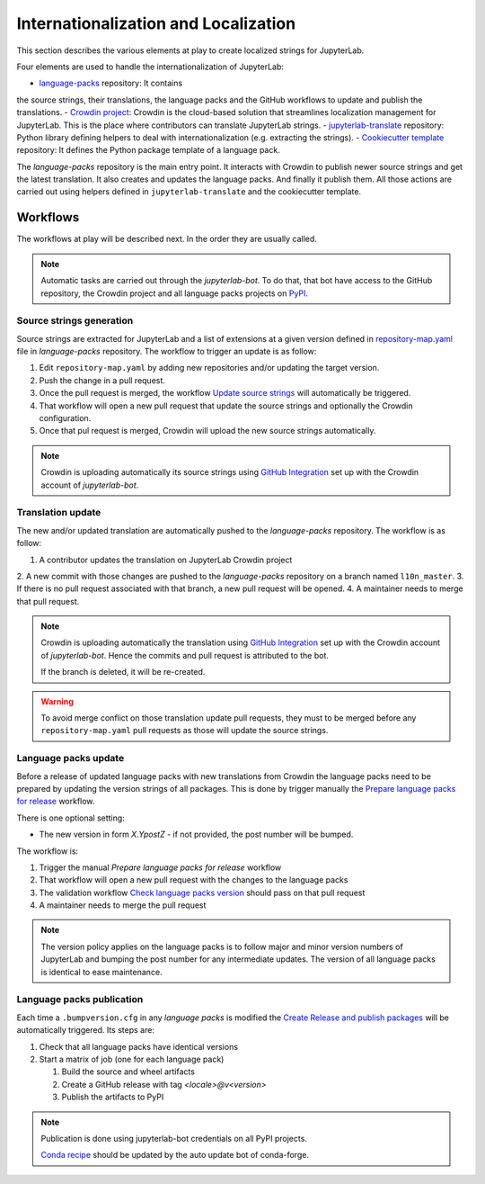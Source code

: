 Internationalization and Localization
=====================================

This section describes the various elements at play to create localized strings for
JupyterLab.

Four elements are used to handle the internationalization of JupyterLab:

- `language-packs <https://github.com/jupyterlab/language-packs>`_ repository: It contains
the source strings, their translations, the language packs and the GitHub workflows to
update and publish the translations.
- `Crowdin project <https://crowdin.com/project/jupyterlab>`_: Crowdin is the cloud-based solution 
that streamlines localization management for JupyterLab. This is the place where contributors
can translate JupyterLab strings.
- `jupyterlab-translate <https://github.com/jupyterlab/jupyterlab-translate>`_ repository: Python
library defining helpers to deal with internationalization (e.g. extracting the strings).
- `Cookiecutter template <https://github.com/jupyterlab/language-pack-cookiecutter>`_ repository: It
defines the Python package template of a language pack.

The *language-packs* repository is the main entry point. It interacts with Crowdin to publish
newer source strings and get the latest translation. It also creates and updates the language packs.
And finally it publish them. All those actions are carried out using helpers defined in 
``jupyterlab-translate`` and the cookiecutter template.

Workflows
---------

The workflows at play will be described next. In the order they are usually called.

.. note::

    Automatic tasks are carried out through the *jupyterlab-bot*. To do that, that bot have
    access to the GitHub repository, the Crowdin project and all language packs projects on
    `PyPI <https://www.pypi.org>`_.

Source strings generation
^^^^^^^^^^^^^^^^^^^^^^^^^

Source strings are extracted for JupyterLab and a list of extensions at a given version defined
in `repository-map.yaml <https://github.com/jupyterlab/language-packs/blob/master/repository-map.yml>`_
file in *language-packs* repository. The workflow to trigger an update is as follow:

1. Edit ``repository-map.yaml`` by adding new repositories and/or updating the target version.
2. Push the change in a pull request.
3. Once the pull request is merged, the workflow `Update source strings <https://github.com/jupyterlab/language-packs/blob/master/.github/workflows/update_pot.yml>`_ will automatically be triggered.
4. That workflow will open a new pull request that update the source strings and optionally the Crowdin configuration.
5. Once that pul request is merged, Crowdin will upload the new source strings automatically.

.. note::

    Crowdin is uploading automatically its source strings using `GitHub Integration <https://support.crowdin.com/github-integration/>`_ set up
    with the Crowdin account of *jupyterlab-bot*.

Translation update
^^^^^^^^^^^^^^^^^^

The new and/or updated translation are automatically pushed to the *language-packs* repository.
The workflow is as follow:

1. A contributor updates the translation on JupyterLab Crowdin project
2. A new commit with those changes are pushed to the *language-packs* repository on a branch named
``l10n_master``.
3. If there is no pull request associated with that branch, a new pull request will be opened.
4. A maintainer needs to merge that pull request.

.. note::

    Crowdin is uploading automatically the translation using `GitHub Integration <https://support.crowdin.com/github-integration/>`_ set up
    with the Crowdin account of *jupyterlab-bot*. Hence the commits and pull request is attributed
    to the bot.

    If the branch is deleted, it will be re-created.

.. warning::

    To avoid merge conflict on those translation update pull requests, they must to be merged before
    any ``repository-map.yaml`` pull requests as those will update the source strings.

Language packs update
^^^^^^^^^^^^^^^^^^^^^

Before a release of updated language packs with new translations from Crowdin the language packs need to be prepared by updating the version strings of all packages.
This is done by trigger manually the `Prepare language packs for release <https://github.com/jupyterlab/language-packs/blob/master/.github/workflows/prepare_release.yml>`_ workflow.

There is one optional setting:

- The new version in form *X.YpostZ* - if not provided, the post number will be bumped.

.. image:: ./images/pre-language-packs.png

The workflow is:

1. Trigger the manual *Prepare language packs for release* workflow  
2. That workflow will open a new pull request with the changes to the language packs
3. The validation workflow `Check language packs version <https://github.com/jupyterlab/language-packs/blob/master/.github/workflows/check_version.yml>`_ should pass on that pull request
4. A maintainer needs to merge the pull request

.. note::

    The version policy applies on the language packs is to follow major and minor version numbers of 
    JupyterLab and bumping the post number for any intermediate updates. The version
    of all language packs is identical to ease maintenance.


Language packs publication
^^^^^^^^^^^^^^^^^^^^^^^^^^

Each time a ``.bumpversion.cfg`` in any *language packs* is modified the `Create Release and publish packages <https://github.com/jupyterlab/language-packs/blob/master/.github/workflows/release_publish.yml>`_
will be automatically triggered. Its steps are:

1. Check that all language packs have identical versions
2. Start a matrix of job (one for each language pack)

   1. Build the source and wheel artifacts
   2. Create a GitHub release with tag *<locale>@v<version>*
   3. Publish the artifacts to PyPI

.. note::

    Publication is done using jupyterlab-bot credentials on all PyPI projects.

    `Conda recipe <https://github.com/conda-forge/jupyterlab-language-packs-feedstock>`_ should be updated by the auto update bot of conda-forge.
